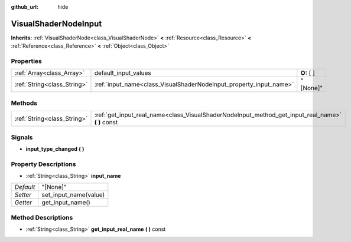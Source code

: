 :github_url: hide

.. Generated automatically by doc/tools/makerst.py in Godot's source tree.
.. DO NOT EDIT THIS FILE, but the VisualShaderNodeInput.xml source instead.
.. The source is found in doc/classes or modules/<name>/doc_classes.

.. _class_VisualShaderNodeInput:

VisualShaderNodeInput
=====================

**Inherits:** :ref:`VisualShaderNode<class_VisualShaderNode>` **<** :ref:`Resource<class_Resource>` **<** :ref:`Reference<class_Reference>` **<** :ref:`Object<class_Object>`



Properties
----------

+-----------------------------+--------------------------------------------------------------------+-------------+
| :ref:`Array<class_Array>`   | default_input_values                                               | **O:** [  ] |
+-----------------------------+--------------------------------------------------------------------+-------------+
| :ref:`String<class_String>` | :ref:`input_name<class_VisualShaderNodeInput_property_input_name>` | "[None]"    |
+-----------------------------+--------------------------------------------------------------------+-------------+

Methods
-------

+-----------------------------+------------------------------------------------------------------------------------------------------+
| :ref:`String<class_String>` | :ref:`get_input_real_name<class_VisualShaderNodeInput_method_get_input_real_name>` **(** **)** const |
+-----------------------------+------------------------------------------------------------------------------------------------------+

Signals
-------

.. _class_VisualShaderNodeInput_signal_input_type_changed:

- **input_type_changed** **(** **)**

Property Descriptions
---------------------

.. _class_VisualShaderNodeInput_property_input_name:

- :ref:`String<class_String>` **input_name**

+-----------+-----------------------+
| *Default* | "[None]"              |
+-----------+-----------------------+
| *Setter*  | set_input_name(value) |
+-----------+-----------------------+
| *Getter*  | get_input_name()      |
+-----------+-----------------------+

Method Descriptions
-------------------

.. _class_VisualShaderNodeInput_method_get_input_real_name:

- :ref:`String<class_String>` **get_input_real_name** **(** **)** const

